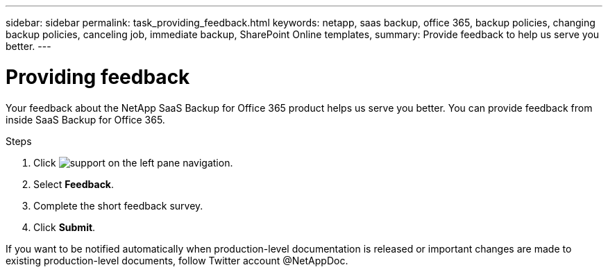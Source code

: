 ---
sidebar: sidebar
permalink: task_providing_feedback.html
keywords: netapp, saas backup, office 365, backup policies, changing backup policies, canceling job, immediate backup, SharePoint Online templates,
summary: Provide feedback to help us serve you better.
---

= Providing feedback
:toc: macro
:toclevels: 1
:hardbreaks:
:nofooter:
:icons: font
:linkattrs:
:imagesdir: ./media/

[.lead]
Your feedback about the NetApp SaaS Backup for Office 365 product helps us serve you better.  You can provide feedback from inside SaaS Backup for Office 365.

toc::[]

.Steps

.	Click image:support.png[] on the left pane navigation.
.	Select *Feedback*.
.	Complete the short feedback survey.
.	Click *Submit*.

If you want to be notified automatically when production-level documentation is released or important changes are made to existing production-level documents, follow Twitter account @NetAppDoc.
